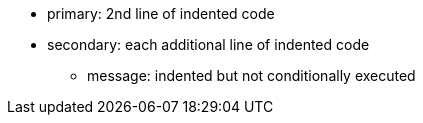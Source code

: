 * primary: 2nd line of indented code
* secondary: each additional line of indented code
** message: indented but not conditionally executed